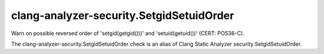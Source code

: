 .. title:: clang-tidy - clang-analyzer-security.SetgidSetuidOrder

clang-analyzer-security.SetgidSetuidOrder
=========================================

Warn on possible reversed order of 'setgid(getgid()))' and 'setuid(getuid())'
(CERT: POS36-C).

The clang-analyzer-security.SetgidSetuidOrder check is an alias of
Clang Static Analyzer security.SetgidSetuidOrder.
